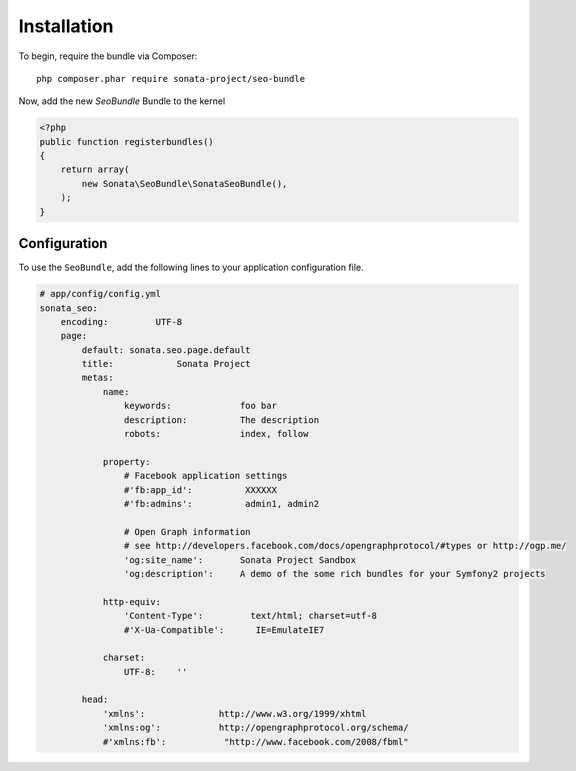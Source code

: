 Installation
============

To begin, require the bundle via Composer::

    php composer.phar require sonata-project/seo-bundle

Now, add the new `SeoBundle` Bundle to the kernel

.. code-block:: php

    <?php
    public function registerbundles()
    {
        return array(
            new Sonata\SeoBundle\SonataSeoBundle(),
        );
    }

Configuration
-------------

To use the ``SeoBundle``, add the following lines to your application configuration
file.

.. code-block:: yaml

    # app/config/config.yml
    sonata_seo:
        encoding:         UTF-8
        page:
            default: sonata.seo.page.default
            title:            Sonata Project
            metas:
                name:
                    keywords:             foo bar
                    description:          The description
                    robots:               index, follow

                property:
                    # Facebook application settings
                    #'fb:app_id':          XXXXXX
                    #'fb:admins':          admin1, admin2

                    # Open Graph information
                    # see http://developers.facebook.com/docs/opengraphprotocol/#types or http://ogp.me/
                    'og:site_name':       Sonata Project Sandbox
                    'og:description':     A demo of the some rich bundles for your Symfony2 projects

                http-equiv:
                    'Content-Type':         text/html; charset=utf-8
                    #'X-Ua-Compatible':      IE=EmulateIE7

                charset:
                    UTF-8:    ''

            head:
                'xmlns':              http://www.w3.org/1999/xhtml
                'xmlns:og':           http://opengraphprotocol.org/schema/
                #'xmlns:fb':           "http://www.facebook.com/2008/fbml"

